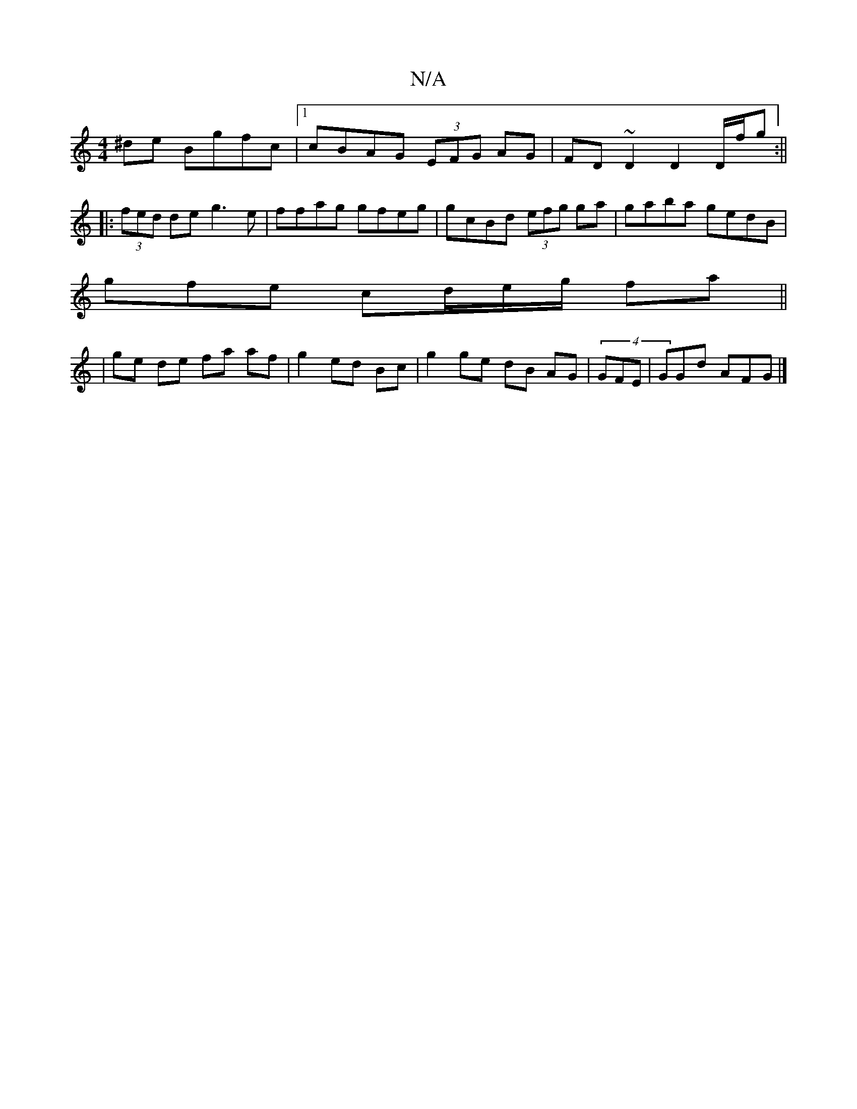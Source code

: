 X:1
T:N/A
M:4/4
R:N/A
K:Cmajor
^de Bgfc |1 cBAG (3EFG AG|FD ~D2 D2 D/f/g:||
|:(3fed de g3 e|ffag gfeg|gcBd (3efg ga|gaba gedB|
gfe cd/e/g/ fa ||
|ge de fa af|g2 ed Bc | g2 ge dB AG|(4GFE | GGd AFG |]

E2A |ded cdA|dcd cBA|Bcd ecd|c